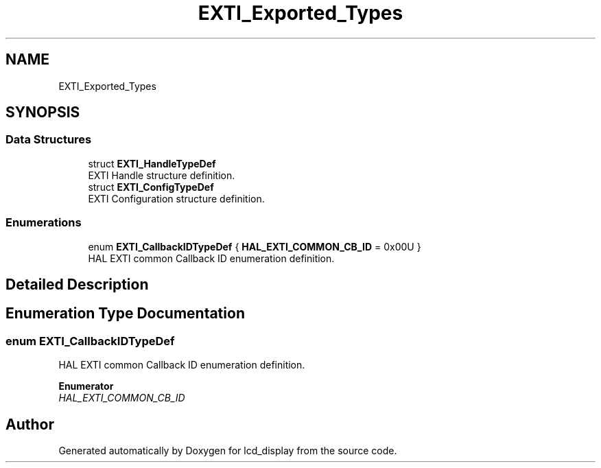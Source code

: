 .TH "EXTI_Exported_Types" 3 "Thu Oct 29 2020" "lcd_display" \" -*- nroff -*-
.ad l
.nh
.SH NAME
EXTI_Exported_Types
.SH SYNOPSIS
.br
.PP
.SS "Data Structures"

.in +1c
.ti -1c
.RI "struct \fBEXTI_HandleTypeDef\fP"
.br
.RI "EXTI Handle structure definition\&. "
.ti -1c
.RI "struct \fBEXTI_ConfigTypeDef\fP"
.br
.RI "EXTI Configuration structure definition\&. "
.in -1c
.SS "Enumerations"

.in +1c
.ti -1c
.RI "enum \fBEXTI_CallbackIDTypeDef\fP { \fBHAL_EXTI_COMMON_CB_ID\fP = 0x00U }"
.br
.RI "HAL EXTI common Callback ID enumeration definition\&. "
.in -1c
.SH "Detailed Description"
.PP 

.SH "Enumeration Type Documentation"
.PP 
.SS "enum \fBEXTI_CallbackIDTypeDef\fP"

.PP
HAL EXTI common Callback ID enumeration definition\&. 
.PP
\fBEnumerator\fP
.in +1c
.TP
\fB\fIHAL_EXTI_COMMON_CB_ID \fP\fP
.SH "Author"
.PP 
Generated automatically by Doxygen for lcd_display from the source code\&.
